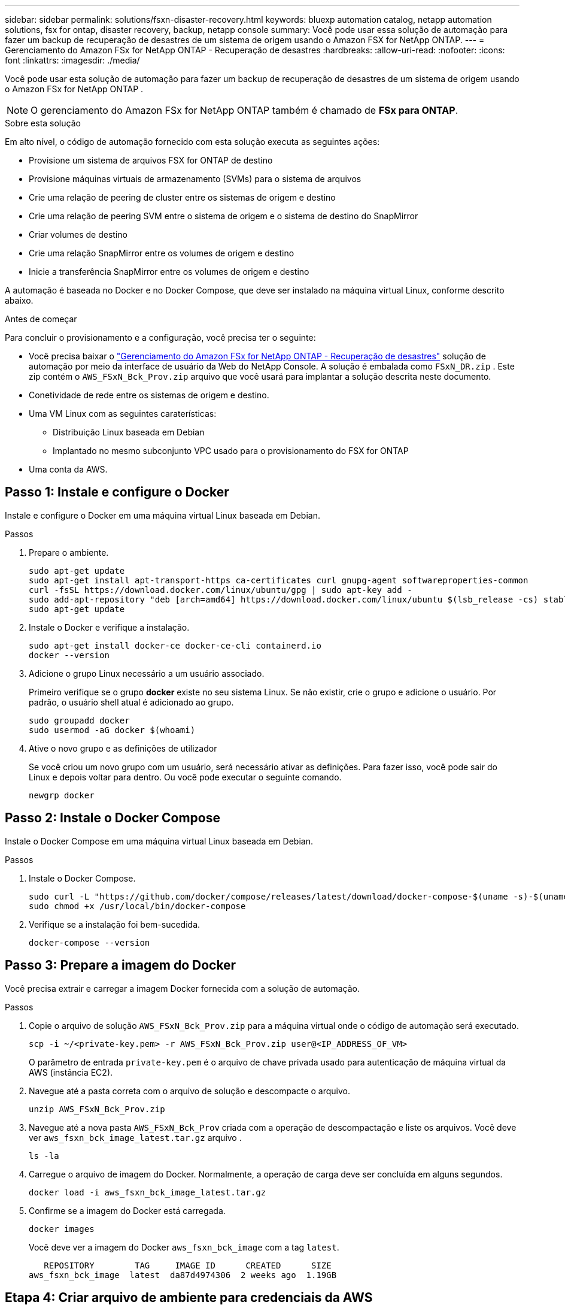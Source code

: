 ---
sidebar: sidebar 
permalink: solutions/fsxn-disaster-recovery.html 
keywords: bluexp automation catalog, netapp automation solutions, fsx for ontap, disaster recovery, backup, netapp console 
summary: Você pode usar essa solução de automação para fazer um backup de recuperação de desastres de um sistema de origem usando o Amazon FSX for NetApp ONTAP. 
---
= Gerenciamento do Amazon FSx for NetApp ONTAP - Recuperação de desastres
:hardbreaks:
:allow-uri-read: 
:nofooter: 
:icons: font
:linkattrs: 
:imagesdir: ./media/


[role="lead"]
Você pode usar esta solução de automação para fazer um backup de recuperação de desastres de um sistema de origem usando o Amazon FSx for NetApp ONTAP .


NOTE: O gerenciamento do Amazon FSx for NetApp ONTAP também é chamado de *FSx para ONTAP*.

.Sobre esta solução
Em alto nível, o código de automação fornecido com esta solução executa as seguintes ações:

* Provisione um sistema de arquivos FSX for ONTAP de destino
* Provisione máquinas virtuais de armazenamento (SVMs) para o sistema de arquivos
* Crie uma relação de peering de cluster entre os sistemas de origem e destino
* Crie uma relação de peering SVM entre o sistema de origem e o sistema de destino do SnapMirror
* Criar volumes de destino
* Crie uma relação SnapMirror entre os volumes de origem e destino
* Inicie a transferência SnapMirror entre os volumes de origem e destino


A automação é baseada no Docker e no Docker Compose, que deve ser instalado na máquina virtual Linux, conforme descrito abaixo.

.Antes de começar
Para concluir o provisionamento e a configuração, você precisa ter o seguinte:

* Você precisa baixar o https://console.netapp.com/automationCatalog["Gerenciamento do Amazon FSx for NetApp ONTAP - Recuperação de desastres"^] solução de automação por meio da interface de usuário da Web do NetApp Console.  A solução é embalada como `FSxN_DR.zip` .  Este zip contém o `AWS_FSxN_Bck_Prov.zip` arquivo que você usará para implantar a solução descrita neste documento.
* Conetividade de rede entre os sistemas de origem e destino.
* Uma VM Linux com as seguintes caraterísticas:
+
** Distribuição Linux baseada em Debian
** Implantado no mesmo subconjunto VPC usado para o provisionamento do FSX for ONTAP


* Uma conta da AWS.




== Passo 1: Instale e configure o Docker

Instale e configure o Docker em uma máquina virtual Linux baseada em Debian.

.Passos
. Prepare o ambiente.
+
[source, cli]
----
sudo apt-get update
sudo apt-get install apt-transport-https ca-certificates curl gnupg-agent softwareproperties-common
curl -fsSL https://download.docker.com/linux/ubuntu/gpg | sudo apt-key add -
sudo add-apt-repository "deb [arch=amd64] https://download.docker.com/linux/ubuntu $(lsb_release -cs) stable"
sudo apt-get update
----
. Instale o Docker e verifique a instalação.
+
[source, cli]
----
sudo apt-get install docker-ce docker-ce-cli containerd.io
docker --version
----
. Adicione o grupo Linux necessário a um usuário associado.
+
Primeiro verifique se o grupo *docker* existe no seu sistema Linux. Se não existir, crie o grupo e adicione o usuário. Por padrão, o usuário shell atual é adicionado ao grupo.

+
[source, cli]
----
sudo groupadd docker
sudo usermod -aG docker $(whoami)
----
. Ative o novo grupo e as definições de utilizador
+
Se você criou um novo grupo com um usuário, será necessário ativar as definições. Para fazer isso, você pode sair do Linux e depois voltar para dentro. Ou você pode executar o seguinte comando.

+
[source, cli]
----
newgrp docker
----




== Passo 2: Instale o Docker Compose

Instale o Docker Compose em uma máquina virtual Linux baseada em Debian.

.Passos
. Instale o Docker Compose.
+
[source, cli]
----
sudo curl -L "https://github.com/docker/compose/releases/latest/download/docker-compose-$(uname -s)-$(uname -m)" -o /usr/local/bin/docker-compose
sudo chmod +x /usr/local/bin/docker-compose
----
. Verifique se a instalação foi bem-sucedida.
+
[source, cli]
----
docker-compose --version
----




== Passo 3: Prepare a imagem do Docker

Você precisa extrair e carregar a imagem Docker fornecida com a solução de automação.

.Passos
. Copie o arquivo de solução `AWS_FSxN_Bck_Prov.zip` para a máquina virtual onde o código de automação será executado.
+
[source, cli]
----
scp -i ~/<private-key.pem> -r AWS_FSxN_Bck_Prov.zip user@<IP_ADDRESS_OF_VM>
----
+
O parâmetro de entrada `private-key.pem` é o arquivo de chave privada usado para autenticação de máquina virtual da AWS (instância EC2).

. Navegue até a pasta correta com o arquivo de solução e descompacte o arquivo.
+
[source, cli]
----
unzip AWS_FSxN_Bck_Prov.zip
----
. Navegue até a nova pasta `AWS_FSxN_Bck_Prov` criada com a operação de descompactação e liste os arquivos. Você deve ver `aws_fsxn_bck_image_latest.tar.gz` arquivo .
+
[source, cli]
----
ls -la
----
. Carregue o arquivo de imagem do Docker. Normalmente, a operação de carga deve ser concluída em alguns segundos.
+
[source, cli]
----
docker load -i aws_fsxn_bck_image_latest.tar.gz
----
. Confirme se a imagem do Docker está carregada.
+
[source, cli]
----
docker images
----
+
Você deve ver a imagem do Docker `aws_fsxn_bck_image` com a tag `latest`.

+
[listing]
----
   REPOSITORY        TAG     IMAGE ID      CREATED      SIZE
aws_fsxn_bck_image  latest  da87d4974306  2 weeks ago  1.19GB
----




== Etapa 4: Criar arquivo de ambiente para credenciais da AWS

Você deve criar um arquivo de variável local para autenticação usando o acesso e a chave secreta. Em seguida, adicione o arquivo ao `.env` arquivo.

.Passos
. Crie o `awsauth.env` arquivo no seguinte local:
+
`path/to/env-file/awsauth.env`

. Adicione o seguinte conteúdo ao arquivo:
+
[listing]
----
access_key=<>
secret_key=<>
----
+
O formato *deve* ser exatamente como mostrado acima, sem espaços entre `key` e `value`.

. Adicione o caminho absoluto do arquivo ao `.env` arquivo usando a `AWS_CREDS` variável. Por exemplo:
+
`AWS_CREDS=path/to/env-file/awsauth.env`





== Passo 5: Crie um volume externo

Você precisa de um volume externo para garantir que os arquivos de estado do Terraform e outros arquivos importantes sejam persistentes. Esses arquivos devem estar disponíveis para que o Terraform execute o fluxo de trabalho e as implantações.

.Passos
. Crie um volume externo fora do Docker Compose.
+
Certifique-se de atualizar o nome do volume (último parâmetro) para o valor apropriado antes de executar o comando.

+
[source, cli]
----
docker volume create aws_fsxn_volume
----
. Adicione o caminho para o volume externo ao `.env` arquivo de ambiente usando o comando:
+
`PERSISTENT_VOL=path/to/external/volume:/volume_name`

+
Lembre-se de manter o conteúdo do arquivo existente e a formatação de dois pontos. Por exemplo:

+
[source, cli]
----
PERSISTENT_VOL=aws_fsxn_volume:/aws_fsxn_bck
----
+
Em vez disso, você pode adicionar um compartilhamento NFS como o volume externo usando um comando como:

+
`PERSISTENT_VOL=nfs/mnt/document:/aws_fsx_bck`

. Atualize as variáveis Terraform.
+
.. Navegue até a pasta `aws_fsxn_variables`.
.. Confirme se existem os dois arquivos a seguir: `terraform.tfvars` E `variables.tf`.
.. Atualize os valores em `terraform.tfvars` conforme necessário para o seu ambiente.
+
Consulte https://registry.terraform.io/providers/hashicorp/aws/latest/docs/resources/fsx_ontap_file_system["Recurso Terraform: AWS_fsx_ONTAP_file_system"^] para obter mais informações.







== Etapa 6: Implante a solução de backup

Você pode implantar e provisionar a solução de backup de recuperação de desastres.

.Passos
. Navegue até a pasta raiz (AWS_FSxN_Bck_Prov) e emita o comando de provisionamento.
+
[source, cli]
----
docker-compose up -d
----
+
Este comando cria três contentores. O primeiro contentor implanta o FSX para ONTAP. O segundo contêiner cria o peering de cluster, o peering SVM e o volume de destino. O terceiro contêiner cria a relação SnapMirror e inicia a transferência SnapMirror.

. Monitorar o processo de provisionamento.
+
[source, cli]
----
docker-compose logs -f
----
+
Este comando fornece a saída em tempo real, mas foi configurado para capturar os logs através do arquivo `deployment.log`. Você pode alterar o nome desses arquivos de log editando o `.env` arquivo e atualizando as variáveis `DEPLOYMENT_LOGS`.


